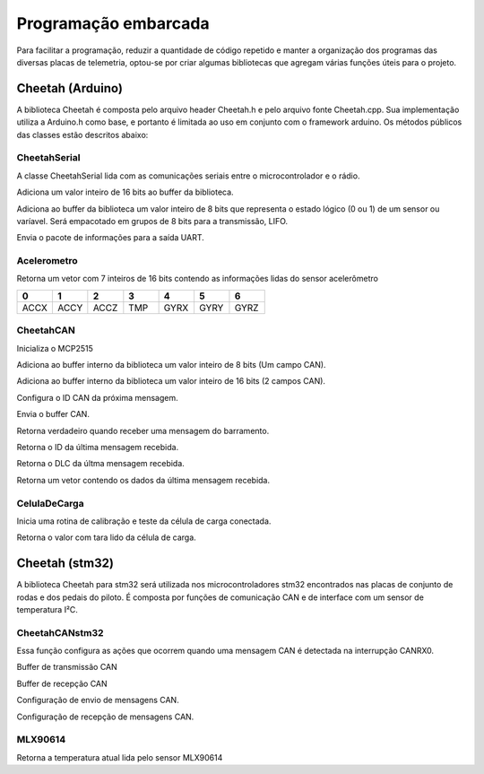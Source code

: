 Programação embarcada
***********************

Para facilitar a programação, reduzir a quantidade de código repetido e manter a organização dos programas das diversas placas de telemetria, optou-se por criar algumas bibliotecas que agregam várias funções úteis para o projeto.


Cheetah (Arduino)
=======================

A biblioteca Cheetah é composta pelo arquivo header Cheetah.h e pelo arquivo fonte Cheetah.cpp. Sua implementação utiliza a Arduino.h como base, e portanto é limitada ao uso em conjunto com o framework arduino.
Os métodos públicos das classes estão descritos abaixo:

CheetahSerial
+++++++++++++++++++

A classe CheetahSerial lida com as comunicações seriais entre o microcontrolador e o rádio.

.. cpp:function:: void addAnalogSensor(uint16_t value)

Adiciona um valor inteiro de 16 bits ao buffer da biblioteca.
    
.. cpp:function:: void addDigitalSensor(uint8_t value)

Adiciona ao buffer da biblioteca um valor inteiro de 8 bits que representa o estado lógico (0 ou 1) de um sensor ou varíavel. Será empacotado em grupos de 8 bits para a transmissão, LIFO.

.. cpp:function:: void sendPayload()

Envia o pacote de informações para a saída UART.

Acelerometro
++++++++++++++++++++++++++++++

.. cpp:function:: uint16_t* leituraVariaveis();

Retorna um vetor com 7 inteiros de 16 bits contendo as informações lidas do sensor acelerômetro

.. list-table:: 
  :widths: 1 1 1 1 1 1 1
  :header-rows: 1

  * - 0
    - 1
    - 2 
    - 3
    - 4
    - 5
    - 6
  * - ACCX
    - ACCY
    - ACCZ
    - TMP
    - GYRX
    - GYRY
    - GYRZ

CheetahCAN
++++++++++++++++++

.. cpp:function:: uint8_t beginCAN()

Inicializa o MCP2515

.. cpp:function:: void addToPayload8(byte value)

Adiciona ao buffer interno da biblioteca um valor inteiro de 8 bits (Um campo CAN).

.. cpp:function:: void addToPayload16(uint16_t value)

Adiciona ao buffer interno da biblioteca um valor inteiro de 16 bits (2 campos CAN).

.. cpp:function:: void setMsgId(uint16_t value)

Configura o ID CAN da próxima mensagem.

.. cpp:function:: uint8_t sendMessage(uint16_t id)

Envia o buffer CAN.

.. cpp:function:: bool readMessage()

Retorna verdadeiro quando receber uma mensagem do barramento.

.. cpp:function:: uint16_t getMsgId()

Retorna o ID da última mensagem recebida.

.. cpp:function:: uint16_t getMsgLen()

Retorna o DLC da últma mensagem recebida.

.. cpp:function:: byte* getMsg()

Retorna um vetor contendo os dados da última mensagem recebida.

CelulaDeCarga
++++++++++++++++++

.. cpp:function:: uint16_t testeCelula()

Inicia uma rotina de calibração e teste da célula de carga conectada.

.. cpp:function:: uint16_t readCellValue()

Retorna o valor com tara lido da célula de carga.


Cheetah (stm32)
=======================

A biblioteca Cheetah para stm32 será utilizada nos microcontroladores stm32 encontrados nas placas de
conjunto de rodas e dos pedais do piloto. É composta por funções de comunicação CAN e de interface com
um sensor de temperatura I²C.

CheetahCANstm32
++++++++++++++++++

.. c:function:: void HAL_CAN_RxFifo0MsgPendingCallback(CAN_HandleTypeDef *CanHandle)

Essa função configura as ações que ocorrem quando uma mensagem CAN é detectada na interrupção CANRX0.

.. cpp:var:: uint8_t TxData[8]

Buffer de transmissão CAN

.. cpp:var:: uint8_t RxData[8]

Buffer de recepção CAN

.. cpp:var:: CAN_TxHeaderTypeDef   TxHeader

Configuração de envio de mensagens CAN.

.. cpp:var:: CAN_RxHeaderTypeDef   RxHeader

Configuração de recepção de mensagens CAN.

MLX90614
++++++++++++++++++

.. cpp:var:: uint16_t MLX90614_ReadTemp(uint8_t devAddr, uint8_t regAddr) 

Retorna a temperatura atual lida pelo sensor MLX90614